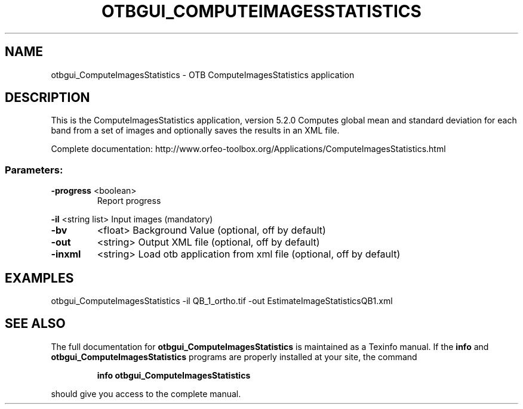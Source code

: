 .\" DO NOT MODIFY THIS FILE!  It was generated by help2man 1.46.4.
.TH OTBGUI_COMPUTEIMAGESSTATISTICS "1" "December 2015" "otbgui_ComputeImagesStatistics 5.2.0" "User Commands"
.SH NAME
otbgui_ComputeImagesStatistics \- OTB ComputeImagesStatistics application
.SH DESCRIPTION
This is the ComputeImagesStatistics application, version 5.2.0
Computes global mean and standard deviation for each band from a set of images and optionally saves the results in an XML file.
.PP
Complete documentation: http://www.orfeo\-toolbox.org/Applications/ComputeImagesStatistics.html
.SS "Parameters:"
.TP
\fB\-progress\fR <boolean>
Report progress
.PP
 \fB\-il\fR       <string list>    Input images  (mandatory)
.TP
\fB\-bv\fR
<float>          Background Value  (optional, off by default)
.TP
\fB\-out\fR
<string>         Output XML file  (optional, off by default)
.TP
\fB\-inxml\fR
<string>         Load otb application from xml file  (optional, off by default)
.SH EXAMPLES
otbgui_ComputeImagesStatistics \-il QB_1_ortho.tif \-out EstimateImageStatisticsQB1.xml
.SH "SEE ALSO"
The full documentation for
.B otbgui_ComputeImagesStatistics
is maintained as a Texinfo manual.  If the
.B info
and
.B otbgui_ComputeImagesStatistics
programs are properly installed at your site, the command
.IP
.B info otbgui_ComputeImagesStatistics
.PP
should give you access to the complete manual.
